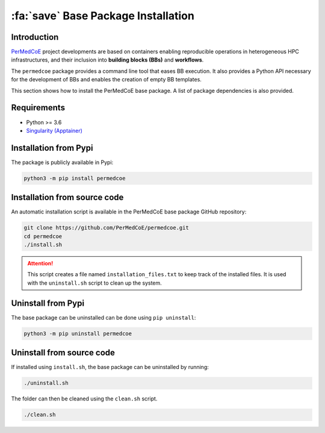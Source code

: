 :fa:`save` Base Package Installation
====================================

Introduction
------------

`PerMedCoE <https://permedcoe.eu/>`_ project developments are based on containers enabling reproducible operations
in heterogeneous HPC infrastructures, and their inclusion into **building blocks (BBs)** and **workflows**.

The ``permedcoe`` package provides a command line tool that eases BB execution. It also provides a Python API necessary
for the development of BBs and enables the creation of empty BB templates.

This section shows how to install the PerMedCoE base package. A list of package dependencies is also provided.

Requirements
------------

- Python >= 3.6
- `Singularity (Apptainer) <https://singularity.lbl.gov/docs-installation>`_


Installation from Pypi
----------------------

The package is publicly available in Pypi:

.. code-block:: console

    python3 -m pip install permedcoe


Installation from source code
-----------------------------

An automatic installation script is available in the PerMedCoE base package GitHub repository:

.. code-block:: console

    git clone https://github.com/PerMedCoE/permedcoe.git
    cd permedcoe
    ./install.sh

.. ATTENTION::

    This script creates a file named ``installation_files.txt`` to keep track of the installed files.
    It is used with the ``uninstall.sh`` script to clean up the system.


Uninstall from Pypi
-------------------

The base package can be uninstalled can be done using ``pip uninstall``:

.. code-block:: console

    python3 -m pip uninstall permedcoe


Uninstall from source code
--------------------------

If installed using ``install.sh``, the base package can be uninstalled by running:

.. code-block:: console

    ./uninstall.sh

The folder can then be cleaned using the ``clean.sh`` script.

.. code-block:: console

    ./clean.sh
